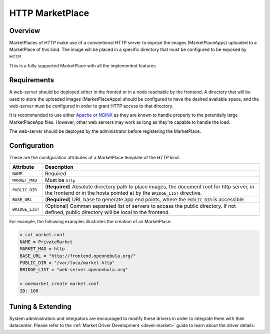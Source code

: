 .. _market_http:

================
HTTP MarketPlace
================

Overview
================================================================================

MarketPlaces of `HTTP` make use of a conventional HTTP server to expose the images (MarketPlaceApps) uploaded to a MarketPlace of this kind. The image will be placed in a specific directory that must be configured to be exposed by HTTP.

This is a fully supported MarketPlace with all the implemented features.

Requirements
================================================================================

A web-server should be deployed either in the fronted or in a node reachable by the frontend. A directory that will be used to store the uploaded images (MarketPlaceApps) should be configured to have the desired available space, and the web-server must be configured in order to grant HTTP access to that directory.

It is recommended to use either `Apache <https://httpd.apache.org/>`__ or `NGINX <https://www.nginx.com/>`__ as they are known to handle properly to the potentially large MarketPlaceApp files. However, other web servers may work as long as they're capable to handle the load.

The web-server should be deployed by the administrator before registering the MarketPlace.

Configuration
================================================================================

These are the conifguration attributes of a MarketPlace template of the `HTTP` kind.

+-----------------+-------------------------------------------------------------------------------------------------------------------------------------------------------------------------+
|    Attribute    |                                                                               Description                                                                               |
+=================+=========================================================================================================================================================================+
| ``NAME``        | Required                                                                                                                                                                |
+-----------------+-------------------------------------------------------------------------------------------------------------------------------------------------------------------------+
| ``MARKET_MAD``  | Must be ``http``                                                                                                                                                        |
+-----------------+-------------------------------------------------------------------------------------------------------------------------------------------------------------------------+
| ``PUBLIC_DIR``  | (**Required**) Absolute directory path to place images, the document root for http server, in the frontend or in the hosts pointed at by the ``BRIDGE_LIST`` directive. |
+-----------------+-------------------------------------------------------------------------------------------------------------------------------------------------------------------------+
| ``BASE_URL``    | (**Required**) URL base to generate app end points, where the ``PUBLIC_DIR`` is accessible.                                                                             |
+-----------------+-------------------------------------------------------------------------------------------------------------------------------------------------------------------------+
| ``BRIDGE_LIST`` | (Optional) Comman separated list of servers to access the public directory. If not defined, public directory will be local to the frontend.                             |
+-----------------+-------------------------------------------------------------------------------------------------------------------------------------------------------------------------+

For example, the following examples illustrates the creation of an MarketPlace:

.. code::

    > cat market.conf
    NAME = PrivateMarket
    MARKET_MAD = http
    BASE_URL = "http://frontend.opennebula.org/"
    PUBLIC_DIR = "/var/loca/market-http"
    BRIDGE_LIST = "web-server.opennebula.org"

    > onemarket create market.conf
    ID: 100

Tuning & Extending
==================

System administrators and integrators are encouraged to modify these drivers in order to integrate them with their datacenter. Please refer to the :ref:`Market Driver Development <devel-market>` guide to learn about the driver details.

